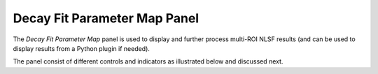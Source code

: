 .. _alligator-decay-fit-parameter-map-panel:

Decay Fit Parameter Map Panel
=============================

The *Decay Fit Parameter Map* panel is used to display and further process 
multi-ROI NLSF results (and can be used to display results from a Python plugin 
if needed).

The panel consist of different controls and indicators as illustrated below and 
discussed next.


